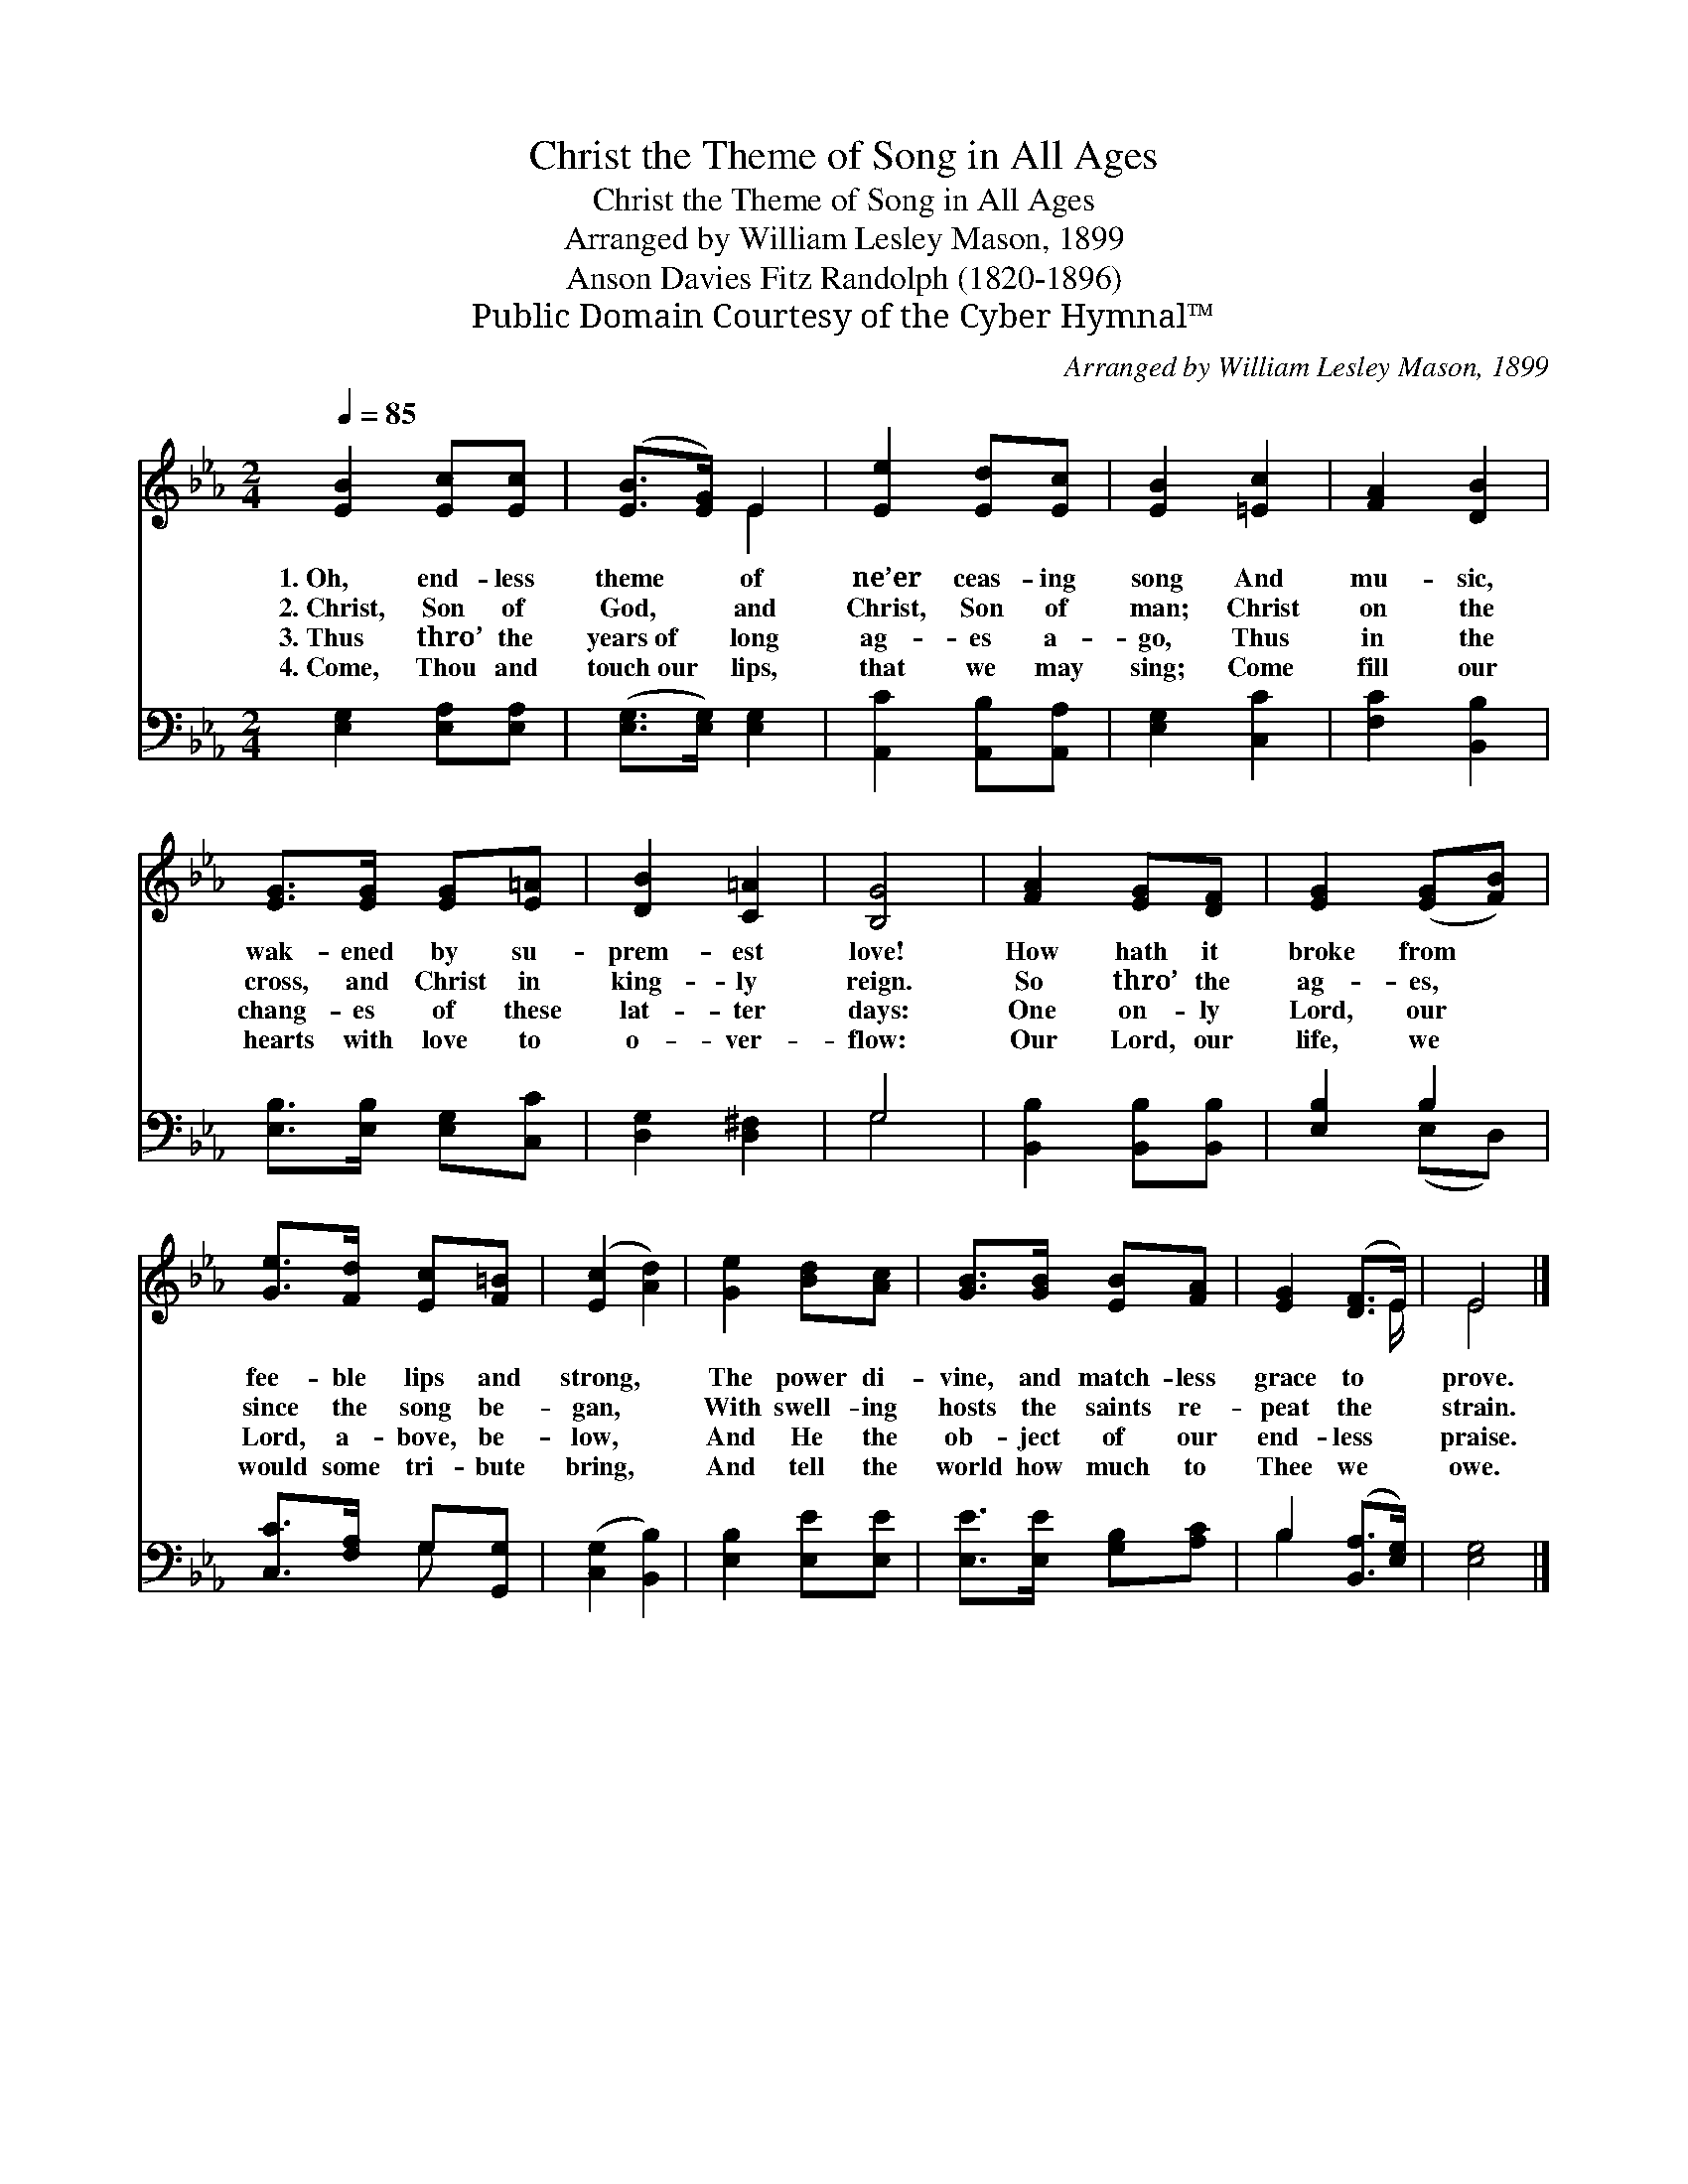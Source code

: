 X:1
T:Christ the Theme of Song in All Ages
T:Christ the Theme of Song in All Ages
T:Arranged by William Lesley Mason, 1899
T:Anson Davies Fitz Randolph (1820-1896)
T:Public Domain Courtesy of the Cyber Hymnal™
C:Arranged by William Lesley Mason, 1899
Z:Public Domain
Z:Courtesy of the Cyber Hymnal™
%%score ( 1 2 ) ( 3 4 )
L:1/8
Q:1/4=85
M:2/4
K:Eb
V:1 treble 
V:2 treble 
V:3 bass 
V:4 bass 
V:1
 [EB]2 [Ec][Ec] | ([EB]>[EG]) E2 | [Ee]2 [Ed][Ec] | [EB]2 [=Ec]2 | [FA]2 [DB]2 | %5
w: 1.~Oh, end- less|theme * of|ne’er ceas- ing|song And|mu- sic,|
w: 2.~Christ, Son of|God, * and|Christ, Son of|man; Christ|on the|
w: 3.~Thus thro’ the|years~of * long|ag- es a-|go, Thus|in the|
w: 4.~Come, Thou and|touch~our * lips,|that we may|sing; Come|fill our|
 [EG]>[EG] [EG][E=A] | [DB]2 [C=A]2 | [B,G]4 | [FA]2 [EG][DF] | [EG]2 ([EG][FB]) | %10
w: wak- ened by su-|prem- est|love!|How hath it|broke from *|
w: cross, and Christ in|king- ly|reign.|So thro’ the|ag- es, *|
w: chang- es of these|lat- ter|days:|One on- ly|Lord, our *|
w: hearts with love to|o- ver-|flow:|Our Lord, our|life, we *|
 [Ge]>[Fd] [Ec][F=B] | ([Ec]2 [Ad]2) | [Ge]2 [Bd][Ac] | [GB]>[GB] [EB][FA] | [EG]2 ([DF]>E) | E4 |] %16
w: fee- ble lips and|strong, *|The power di-|vine, and match- less|grace to *|prove.|
w: since the song be-|gan, *|With swell- ing|hosts the saints re-|peat the *|strain.|
w: Lord, a- bove, be-|low, *|And He the|ob- ject of our|end- less *|praise.|
w: would some tri- bute|bring, *|And tell the|world how much to|Thee we *|owe.|
V:2
 x4 | x2 E2 | x4 | x4 | x4 | x4 | x4 | x4 | x4 | x4 | x4 | x4 | x4 | x4 | x7/2 E/ | E4 |] %16
V:3
 [E,G,]2 [E,A,][E,A,] | ([E,G,]>[E,G,]) [E,G,]2 | [A,,C]2 [A,,B,][A,,A,] | [E,G,]2 [C,C]2 | %4
 [F,C]2 [B,,B,]2 | [E,B,]>[E,B,] [E,G,][C,C] | [D,G,]2 [D,^F,]2 | G,4 | [B,,B,]2 [B,,B,][B,,B,] | %9
 [E,B,]2 B,2 | [C,C]>[F,A,] G,[G,,G,] | ([C,G,]2 [B,,B,]2) | [E,B,]2 [E,E][E,E] | %13
 [E,E]>[E,E] [G,B,][A,C] | B,2 ([B,,A,]>[E,G,]) | [E,G,]4 |] %16
V:4
 x4 | x4 | x4 | x4 | x4 | x4 | x4 | G,4 | x4 | x2 (E,D,) | x2 G, x | x4 | x4 | x4 | B,2 x2 | x4 |] %16

